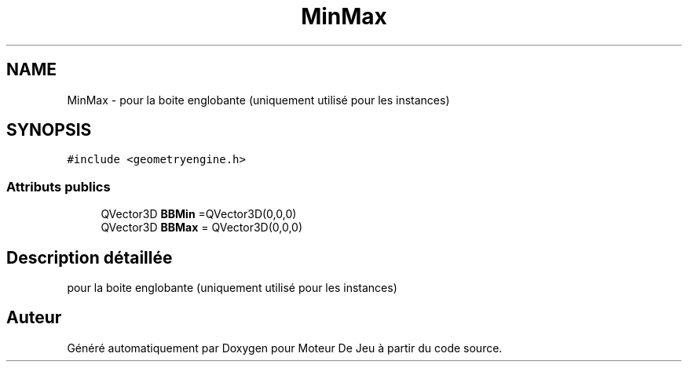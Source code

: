 .TH "MinMax" 3 "Mercredi 12 Janvier 2022" "Moteur De Jeu" \" -*- nroff -*-
.ad l
.nh
.SH NAME
MinMax \- pour la boite englobante (uniquement utilisé pour les instances)  

.SH SYNOPSIS
.br
.PP
.PP
\fC#include <geometryengine\&.h>\fP
.SS "Attributs publics"

.in +1c
.ti -1c
.RI "QVector3D \fBBBMin\fP =QVector3D(0,0,0)"
.br
.ti -1c
.RI "QVector3D \fBBBMax\fP = QVector3D(0,0,0)"
.br
.in -1c
.SH "Description détaillée"
.PP 
pour la boite englobante (uniquement utilisé pour les instances) 

.SH "Auteur"
.PP 
Généré automatiquement par Doxygen pour Moteur De Jeu à partir du code source\&.
